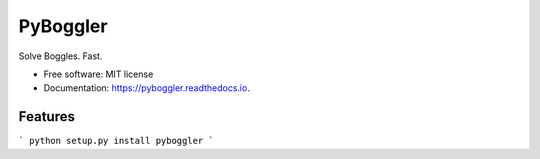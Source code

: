 =========
PyBoggler
=========


.. image:: https://img.shields.io/pypi/v/pyboggler.svg
        :target: https://pypi.python.org/pypi/pyboggler

.. image:: https://img.shields.io/travis/prince-mishra/pyboggler.svg
        :target: https://travis-ci.org/prince-mishra/pyboggler

.. image:: https://readthedocs.org/projects/pyboggler/badge/?version=latest
        :target: https://pyboggler.readthedocs.io/en/latest/?badge=latest
        :alt: Documentation Status


.. image:: https://pyup.io/repos/github/prince-mishra/pyboggler/shield.svg
     :target: https://pyup.io/repos/github/prince-mishra/pyboggler/
     :alt: Updates



Solve Boggles. Fast.


* Free software: MIT license
* Documentation: https://pyboggler.readthedocs.io.


Features
--------
```
python setup.py install
pyboggler
```

